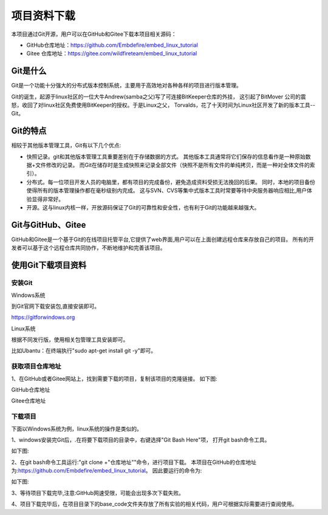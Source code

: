 .. vim: syntax=rst


项目资料下载
------------------

本项目通过Git开源，用户可以在GitHub和Gitee下载本项目相关源码：

- GitHub仓库地址：https://github.com/Embdefire/embed_linux_tutorial
- Gitee 仓库地址：https://gitee.com/wildfireteam/embed_linux_tutorial

Git是什么
~~~~~~~~~~~~~~~~~~

Git是一个功能十分强大的分布式版本控制系统，主要用于高效地对各种各样的项目进行版本管理。

Git的诞生，起源于linux社区的一位大牛Andrew(samba之父)写了可连接BitKeeper仓库的外挂，
这引起了BitMover 公司的震怒，收回了对linux社区免费使用BitKeeper的授权。于是Linux之父，
Torvalds，花了十天时间为Linux社区开发了新的版本工具--Git。

Git的特点
~~~~~~~~~~~~~~~~~~

相较于其他版本管理工具，Git有以下几个优点:

- 快照记录。git和其他版本管理工具重要差别在于存储数据的方式。
  其他版本工具通常将它们保存的信息看作是一种原始数据+文件修改的记录。
  而Git在储存时是生成快照来记录全部文件（快照不是所有文件的单纯拷贝，而是一种对全体文件的索引）。

- 分布式。每一位项目开发人员的电脑里，都有项目的完成备份，避免造成资料受损无法挽回的后果。
  同时，本地的项目备份使得所有的版本管理操作都在毫秒级别内完成。
  这与SVN、CVS等集中式版本工具时常要等待中央服务器响应相比,用户体验显得非常好。

- 开源。这与linux内核一样，开放源码保证了Git的可靠性和安全性，也有利于Git的功能越来越强大。


Git与GitHub、Gitee
~~~~~~~~~~~~~~~~~

GitHub和Gitee是一个基于Git的在线项目托管平台,它提供了web界面,用户可以在上面创建远程仓库来存放自己的项目。
所有的开发者可以基于这个远程仓库共同协作，不断地维护和完善该项目。

使用Git下载项目资料
~~~~~~~~~~~~~~~~~

安装Git
^^^^^^^^^^^^

Windows系统

到Git官网下载安装包,直接安装即可。

https://gitforwindows.org


Linux系统

根据不同发行版，使用相关包管理工具安装即可。

比如Ubantu：在终端执行"sudo apt-get install git -y"即可。

获取项目仓库地址
^^^^^^^^^^^^^^^^^^^^^

1、在GitHub或者Gitee网站上，找到需要下载的项目，复制该项目的克隆链接。
如下图:

GitHub仓库地址

.. image:: media/github_url.png
   :align: center
   :alt: 未找到图片

Gitee仓库地址

.. image:: media/gitee_url.png
   :align: center
   :alt: 未找到图片

下载项目
^^^^^^^^^^^^^^^^^^^^^

下面以Windows系统为例，linux系统的操作是类似的。

1、windows安装完Git后，.在将要下载项目的目录中，右键选择"Git Bash Here"项，
打开git bash命令工具。

如下图:

.. image:: media/git_bash.png
   :align: center
   :alt: 未找到图片

2、在git bash命令工具运行:"git clone +"仓库地址""命令，进行项目下载。
本项目在GitHub的仓库地址为:https://github.com/Embdefire/embed_linux_tutorial。
因此要运行的命令为:

.. code-block:: sh
   :linenos:

    git clone https://github.com/Embdefire/embed_linux_tutorial

如下图:

.. image:: media/git_clone.png
   :align: center
   :alt: 未找到图片


3、等待项目下载完毕,注意:GitHub网速受限，可能会出现多次下载失败。



4、项目下载完毕后，在项目目录下的base_code文件夹存放了所有实验的相关代码，用户可根据实际需要进行查阅使用。

